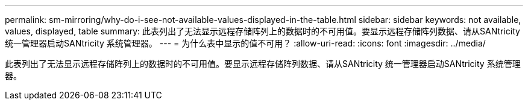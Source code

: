 ---
permalink: sm-mirroring/why-do-i-see-not-available-values-displayed-in-the-table.html 
sidebar: sidebar 
keywords: not available, values, displayed, table 
summary: 此表列出了无法显示远程存储阵列上的数据时的不可用值。要显示远程存储阵列数据、请从SANtricity 统一管理器启动SANtricity 系统管理器。 
---
= 为什么表中显示的值不可用？
:allow-uri-read: 
:icons: font
:imagesdir: ../media/


[role="lead"]
此表列出了无法显示远程存储阵列上的数据时的不可用值。要显示远程存储阵列数据、请从SANtricity 统一管理器启动SANtricity 系统管理器。
